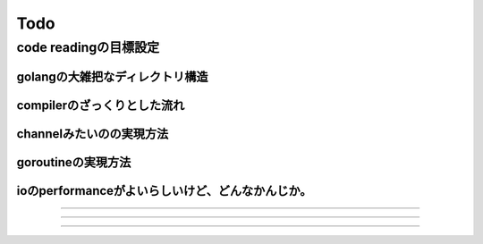 Todo
###############################################################################

code readingの目標設定
*******************************************************************************

golangの大雑把なディレクトリ構造
===============================================================================

compilerのざっくりとした流れ
===============================================================================

channelみたいのの実現方法
===============================================================================

goroutineの実現方法
===============================================================================

ioのperformanceがよいらしいけど、どんなかんじか。
===============================================================================


===============================================================================



===============================================================================

*******************************************************************************

===============================================================================
===============================================================================

